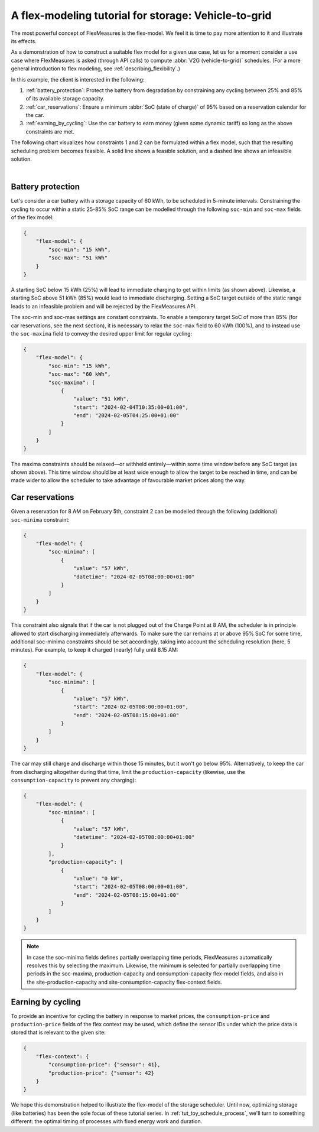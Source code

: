 .. _tut_v2g:

A flex-modeling tutorial for storage: Vehicle-to-grid
------------------------------------------------------

The most powerful concept of FlexMeasures is the flex-model. We feel it is time to pay more attention to it and illustrate its effects.

As a demonstration of how to construct a suitable flex model for a given use case, let us for a moment consider a use case where FlexMeasures is asked (through API calls) to compute :abbr:`V2G (vehicle-to-grid)` schedules.
(For a more general introduction to flex modeling, see :ref:`describing_flexibility`.)

In this example, the client is interested in the following:

1. :ref:`battery_protection`: Protect the battery from degradation by constraining any cycling between 25% and 85% of its available storage capacity.
2. :ref:`car_reservations`: Ensure a minimum :abbr:`SoC (state of charge)` of 95% based on a reservation calendar for the car.
3. :ref:`earning_by_cycling`: Use the car battery to earn money (given some dynamic tariff) so long as the above constraints are met.

The following chart visualizes how constraints 1 and 2 can be formulated within a flex model, such that the resulting scheduling problem becomes feasible. A solid line shows a feasible solution, and a dashed line shows an infeasible solution.

.. image:: https://github.com/FlexMeasures/screenshots/raw/main/tut/v2g_minima_maxima.png
    :align: center
|


.. _battery_protection:

Battery protection
==================

Let's consider a car battery with a storage capacity of 60 kWh, to be scheduled in 5-minute intervals.
Constraining the cycling to occur within a static 25-85% SoC range can be modelled through the following ``soc-min`` and ``soc-max`` fields of the flex model:

.. code-block:: json

    {
        "flex-model": {
            "soc-min": "15 kWh",
            "soc-max": "51 kWh"
        }
    }

A starting SoC below 15 kWh (25%) will lead to immediate charging to get within limits (as shown above).
Likewise, a starting SoC above 51 kWh (85%) would lead to immediate discharging.
Setting a SoC target outside of the static range leads to an infeasible problem and will be rejected by the FlexMeasures API.

The soc-min and soc-max settings are constant constraints.
To enable a temporary target SoC of more than 85% (for car reservations, see the next section), it is necessary to relax the ``soc-max`` field to 60 kWh (100%), and to instead use the ``soc-maxima`` field to convey the desired upper limit for regular cycling:

.. code-block:: json

    {
        "flex-model": {
            "soc-min": "15 kWh",
            "soc-max": "60 kWh",
            "soc-maxima": [
                {
                    "value": "51 kWh",
                    "start": "2024-02-04T10:35:00+01:00",
                    "end": "2024-02-05T04:25:00+01:00"
                }
            ]
        }
    }

The maxima constraints should be relaxed—or withheld entirely—within some time window before any SoC target (as shown above).
This time window should be at least wide enough to allow the target to be reached in time, and can be made wider to allow the scheduler to take advantage of favourable market prices along the way.


.. _car_reservations:

Car reservations
================

Given a reservation for 8 AM on February 5th, constraint 2 can be modelled through the following (additional) ``soc-minima`` constraint:

.. code-block:: json

    {
        "flex-model": {
            "soc-minima": [
                {
                    "value": "57 kWh",
                    "datetime": "2024-02-05T08:00:00+01:00"
                }
            ]
        }
    }

This constraint also signals that if the car is not plugged out of the Charge Point at 8 AM, the scheduler is in principle allowed to start discharging immediately afterwards.
To make sure the car remains at or above 95% SoC for some time, additional soc-minima constraints should be set accordingly, taking into account the scheduling resolution (here, 5 minutes). For example, to keep it charged (nearly) fully until 8.15 AM:

.. code-block:: json

    {
        "flex-model": {
            "soc-minima": [
                {
                    "value": "57 kWh",
                    "start": "2024-02-05T08:00:00+01:00",
                    "end": "2024-02-05T08:15:00+01:00"
                }
            ]
        }
    }

The car may still charge and discharge within those 15 minutes, but it won't go below 95%.
Alternatively, to keep the car from discharging altogether during that time, limit the ``production-capacity`` (likewise, use the ``consumption-capacity`` to prevent any charging):

.. code-block:: json

    {
        "flex-model": {
            "soc-minima": [
                {
                    "value": "57 kWh",
                    "datetime": "2024-02-05T08:00:00+01:00"
                }
            ],
            "production-capacity": [
                {
                    "value": "0 kW",
                    "start": "2024-02-05T08:00:00+01:00",
                    "end": "2024-02-05T08:15:00+01:00"
                }
            ]
        }
    }

.. note:: In case the soc-minima fields defines partially overlapping time periods, FlexMeasures automatically resolves this by selecting the maximum. Likewise, the minimum is selected for partially overlapping time periods in the soc-maxima, production-capacity and consumption-capacity flex-model fields, and also in the site-production-capacity and site-consumption-capacity flex-context fields.

.. _earning_by_cycling:

Earning by cycling
==================

To provide an incentive for cycling the battery in response to market prices, the ``consumption-price`` and ``production-price`` fields of the flex context may be used, which define the sensor IDs under which the price data is stored that is relevant to the given site:

.. code-block:: json

    {
        "flex-context": {
            "consumption-price": {"sensor": 41},
            "production-price": {"sensor": 42}
        }
    }


We hope this demonstration helped to illustrate the flex-model of the storage scheduler. Until now, optimizing storage (like batteries) has been the sole focus of these tutorial series.
In :ref:`tut_toy_schedule_process`, we'll turn to something different: the optimal timing of processes with fixed energy work and duration.